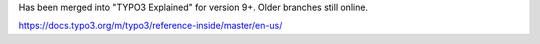 Has been merged into "TYPO3 Explained" for version 9+. Older branches still online.

https://docs.typo3.org/m/typo3/reference-inside/master/en-us/
